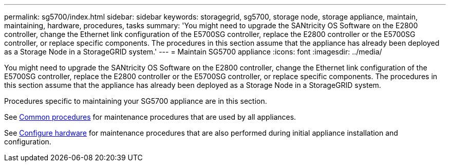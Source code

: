 ---
permalink: sg5700/index.html
sidebar: sidebar
keywords: storagegrid, sg5700, storage node, storage appliance, maintain, maintaining, hardware, procedures, tasks
summary: 'You might need to upgrade the SANtricity OS Software on the E2800 controller, change the Ethernet link configuration of the E5700SG controller, replace the E2800 controller or the E5700SG controller, or replace specific components. The procedures in this section assume that the appliance has already been deployed as a Storage Node in a StorageGRID system.'
---
= Maintain SG5700 appliance
:icons: font
:imagesdir: ../media/

[.lead]
You might need to upgrade the SANtricity OS Software on the E2800 controller, change the Ethernet link configuration of the E5700SG controller, replace the E2800 controller or the E5700SG controller, or replace specific components. The procedures in this section assume that the appliance has already been deployed as a Storage Node in a StorageGRID system.

Procedures specific to maintaining your SG5700 appliance are in this section. 

See xref:../commonhardware/index.adoc[Common procedures] for maintenance procedures that are used by all appliances. 

See xref:../installconfig/configuring-hardware.adoc[Configure hardware] for maintenance procedures that are also performed during initial appliance installation and configuration.
